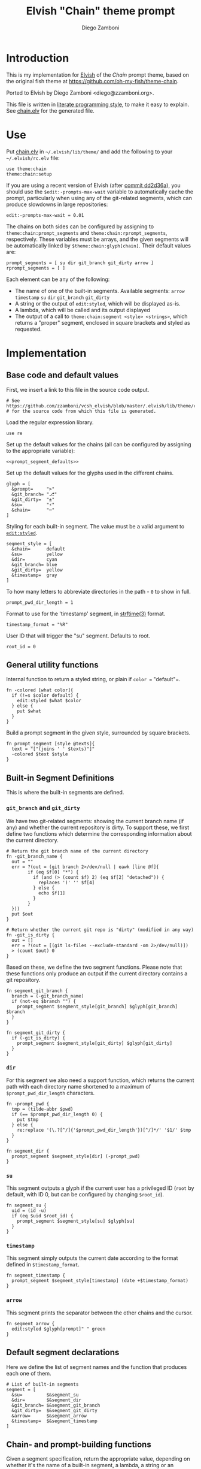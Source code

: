 #+PROPERTY: header-args:elvish :tangle chain.elv
#+PROPERTY: header-args :mkdirp yes :comments no 

#+TITLE:  Elvish "Chain" theme prompt
#+AUTHOR: Diego Zamboni
#+EMAIL:  diego@zzamboni.org

* Introduction

  This is my implementation for [[http://elvish.io][Elvish]] of the /Chain/ prompt theme,
  based on the original fish theme at
  https://github.com/oh-my-fish/theme-chain.

  Ported to Elvish by Diego Zamboni <diego@zzamboni.org>.

  This file is written in [[http://www.howardism.org/Technical/Emacs/literate-programming-tutorial.html][literate programming style]], to make it easy
  to explain. See [[file:chain.elv][chain.elv]] for the generated file.

* Use

  Put [[file:chain.elv][chain.elv]] in =~/.elvish/lib/theme/= and add the following to your =~/.elvish/rc.elv= file:

  #+BEGIN_SRC elvish :tangle no
    use theme:chain
    theme:chain:setup
  #+END_SRC

  If you are using a recent version of Elvish (after [[https://github.com/elves/elvish/commit/dd2d36a6d346372593163718e9465503d307fc47#diff-b50c0ed36c6482d1373be5e2a68bf0daR165][commit dd2d36a]]),
  you should use the =$edit:-prompts-max-wait= variable to
  automatically cache the prompt, particularly when using any of the
  git-related segments, which can produce slowdowns in large
  repositories:

  #+BEGIN_SRC elvish :tangle no
    edit:-prompts-max-wait = 0.01
  #+END_SRC

  The chains on both sides can be configured by assigning to
  =theme:chain:prompt_segments= and =theme:chain:rprompt_segments=,
  respectively. These variables must be arrays, and the given segments
  will be automatically linked by =$theme:chain:glyph[chain]=. Their
  default values are:

  #+NAME: prompt_segment_defaults
  #+BEGIN_SRC elvish :tangle no
    prompt_segments = [ su dir git_branch git_dirty arrow ]
    rprompt_segments = [ ]
  #+END_SRC

  Each element can be any of the following:

  - The name of one of the built-in segments. Available segments:
    =arrow= =timestamp= =su= =dir= =git_branch= =git_dirty=
  - A string or the output of =edit:styled=, which will be displayed
    as-is.
  - A lambda, which will be called and its output displayed
  - The output of a call to =theme:chain:segment <style> <strings>=,
    which returns a "proper" segment, enclosed in square brackets and
    styled as requested.

* Implementation

** Base code and default values

   First, we insert a link to this file in the source code output.

   #+BEGIN_SRC elvish
     # See https://github.com/zzamboni/vcsh_elvish/blob/master/.elvish/lib/theme/chain.org
     # for the source code from which this file is generated.
   #+END_SRC

   Load the regular expression library.

   #+BEGIN_SRC elvish
     use re
   #+END_SRC

   Set up the default values for the chains (all can be configured by
   assigning to the appropriate variable):

   #+BEGIN_SRC elvish :noweb yes
     <<prompt_segment_defaults>>
   #+END_SRC
   Set up the default values for the glyphs used in the different
   chains.

   #+BEGIN_SRC elvish
     glyph = [
       &prompt=     ">"
       &git_branch= "⎇"
       &git_dirty=  "±"
       &su=         "⚡"
       &chain=      "─"
     ]
   #+END_SRC

   Styling for each built-in segment. The value must be a valid argument
   to [[https://elvish.io/ref/edit.html#editstyled][=edit:styled=]].

   #+BEGIN_SRC elvish
     segment_style = [
       &chain=      default
       &su=         yellow
       &dir=        cyan
       &git_branch= blue
       &git_dirty=  yellow
       &timestamp=  gray
     ]
   #+END_SRC

   To how many letters to abbreviate directories in the path - ~0~ to show in full.

   #+BEGIN_SRC elvish
     prompt_pwd_dir_length = 1
   #+END_SRC

   Format to use for the 'timestamp' segment, in [[http://man7.org/linux/man-pages/man3/strftime.3.html][strftime(3)]] format.

   #+BEGIN_SRC elvish
     timestamp_format = "%R"
   #+END_SRC

   User ID that will trigger the "su" segment. Defaults to root.

   #+BEGIN_SRC elvish
     root_id = 0
   #+END_SRC

** General utility functions

   Internal function to return a styled string, or plain if =color == "default"=.

   #+BEGIN_SRC elvish
     fn -colored [what color]{
       if (!=s $color default) {
         edit:styled $what $color
       } else {
         put $what
       }
     }
   #+END_SRC

   Build a prompt segment in the given style, surrounded by square
   brackets.

   #+BEGIN_SRC elvish
     fn prompt_segment [style @texts]{
       text = "["(joins ' ' $texts)"]"
       -colored $text $style
     }
   #+END_SRC

** Built-in Segment Definitions

   This is where the built-in segments are defined.

*** =git_branch= and =git_dirty=

    We have two git-related segments: showing the current branch name
    (if any) and whether the current repository is dirty. To support
    these, we first define two functions which determine the
    corresponding information about the current directory.

    #+BEGIN_SRC elvish
      # Return the git branch name of the current directory
      fn -git_branch_name {
        out = ""
        err = ?(out = (git branch 2>/dev/null | eawk [line @f]{
              if (eq $f[0] "*") {
                if (and (> (count $f) 2) (eq $f[2] "detached")) {
                  replaces ')' '' $f[4]
                } else {
                  echo $f[1]
                }
              }
        }))
        put $out
      }

      # Return whether the current git repo is "dirty" (modified in any way)
      fn -git_is_dirty {
        out = []
        err = ?(out = [(git ls-files --exclude-standard -om 2>/dev/null)])
        > (count $out) 0
      }
    #+END_SRC

    Based on these, we define the two segment functions. Please note
    that these functions only produce an output if the current
    directory contains a git repository.

    #+BEGIN_SRC elvish
      fn segment_git_branch {
        branch = (-git_branch_name)
        if (not-eq $branch "") {
          prompt_segment $segment_style[git_branch] $glyph[git_branch] $branch
        }
      }

      fn segment_git_dirty {
        if (-git_is_dirty) {
          prompt_segment $segment_style[git_dirty] $glyph[git_dirty]
        }
      }
    #+END_SRC

*** =dir=

    For this segment we also need a support function, which returns
    the current path with each directory name shortened to a maximum
    of =$prompt_pwd_dir_length= characters.

    #+BEGIN_SRC elvish
      fn -prompt_pwd {
        tmp = (tilde-abbr $pwd)
        if (== $prompt_pwd_dir_length 0) {
          put $tmp
        } else {
          re:replace '(\.?[^/]{'$prompt_pwd_dir_length'})[^/]*/' '$1/' $tmp
        }
      }
    #+END_SRC

    #+BEGIN_SRC elvish
      fn segment_dir {
        prompt_segment $segment_style[dir] (-prompt_pwd)
      }
    #+END_SRC

*** =su=

    This segment outputs a glyph if the current user has a privileged
    ID (=root= by default, with ID 0, but can be configured by
    changing =$root_id=).

    #+BEGIN_SRC elvish
      fn segment_su {
        uid = (id -u)
        if (eq $uid $root_id) {
          prompt_segment $segment_style[su] $glyph[su]
        }
      }
    #+END_SRC

*** =timestamp=

    This segment simply outputs the current date according to the
    format defined in =$timestamp_format=.

    #+BEGIN_SRC elvish
      fn segment_timestamp {
        prompt_segment $segment_style[timestamp] (date +$timestamp_format)
      }
    #+END_SRC

*** =arrow=

    This segment prints the separator between the other chains and the
    cursor.

    #+BEGIN_SRC elvish
      fn segment_arrow {
        edit:styled $glyph[prompt]" " green
      }
    #+END_SRC

** Default segment declarations

   Here we define the list of segment names and the function that
   produces each one of them.

   #+BEGIN_SRC elvish
     # List of built-in segments
     segment = [
       &su=         $&segment_su
       &dir=        $&segment_dir
       &git_branch= $&segment_git_branch
       &git_dirty=  $&segment_git_dirty
       &arrow=      $&segment_arrow
       &timestamp=  $&segment_timestamp
     ]
   #+END_SRC

** Chain- and prompt-building functions

   Given a segment specification, return the appropriate value,
   depending on whether it's the name of a built-in segment, a lambda,
   a string or an edit:styled

   #+BEGIN_SRC elvish
     fn -interpret-segment [seg]{
       k = (kind-of $seg)
       if (eq $k 'fn') {
         # If it's a lambda, run it
         $seg
       } elif (eq $k 'string') {
         if (has-key $segment $seg) {
           # If it's the name of a built-in segment, run its function
           $segment[$seg]
         } else {
           # If it's any other string, return it as-is
           put $seg
         }
       } elif (eq $k 'styled') {
         # If it's an edit:styled, return it as-is
         put $seg
       }
     }
   #+END_SRC

   Given a list of segments (which can be built-in segment names,
   lambdas, strings or ~edit:styled~ objects), return the appropriate
   chain, including the chain connectors.

   #+BEGIN_SRC elvish
     fn -build-chain [segments]{
       first = $true
       output = ""
       for seg $segments {
         time = (-time { output = [(-interpret-segment $seg)] })
         if (> (count $output) 0) {
           if (not $first) {
             -colored $glyph[chain] $segment_style[chain]
           }
           put $@output
           first = $false
         }
       }
     }
   #+END_SRC

   Finally, we get to the functions that build the left and right
   prompts, respectively. These are basically wrappers around
   =-build-chain= with the corresponding arguments.

   #+BEGIN_SRC elvish
     fn prompt [@skipcheck]{
       put (-build-chain $prompt_segments)
     }

     fn rprompt [@skipcheck]{
       put (-build-chain $rprompt_segments)
     }
   #+END_SRC

** Setup

   Default setup, assigning our functions to =edit:prompt= and
   =edit:rprompt=

   #+BEGIN_SRC elvish
     fn setup {
       edit:prompt = $&prompt
       edit:rprompt = $&rprompt
     }
    #+END_SRC
